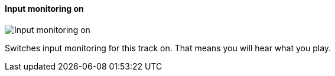 ifdef::pdf-theme[[[track-panel-input-monitoring-on,Input monitoring on]]]
ifndef::pdf-theme[[[track-panel-input-monitoring-on,Input monitoring on image:playtime::generated/screenshots/elements/track-panel/input-monitoring-on.png[width=50, pdfwidth=8mm]]]]
==== Input monitoring on

image::playtime::generated/screenshots/elements/track-panel/input-monitoring-on.png[Input monitoring on, role="related thumb right", float=right]

Switches input monitoring for this track on. That means you will hear what you play.

